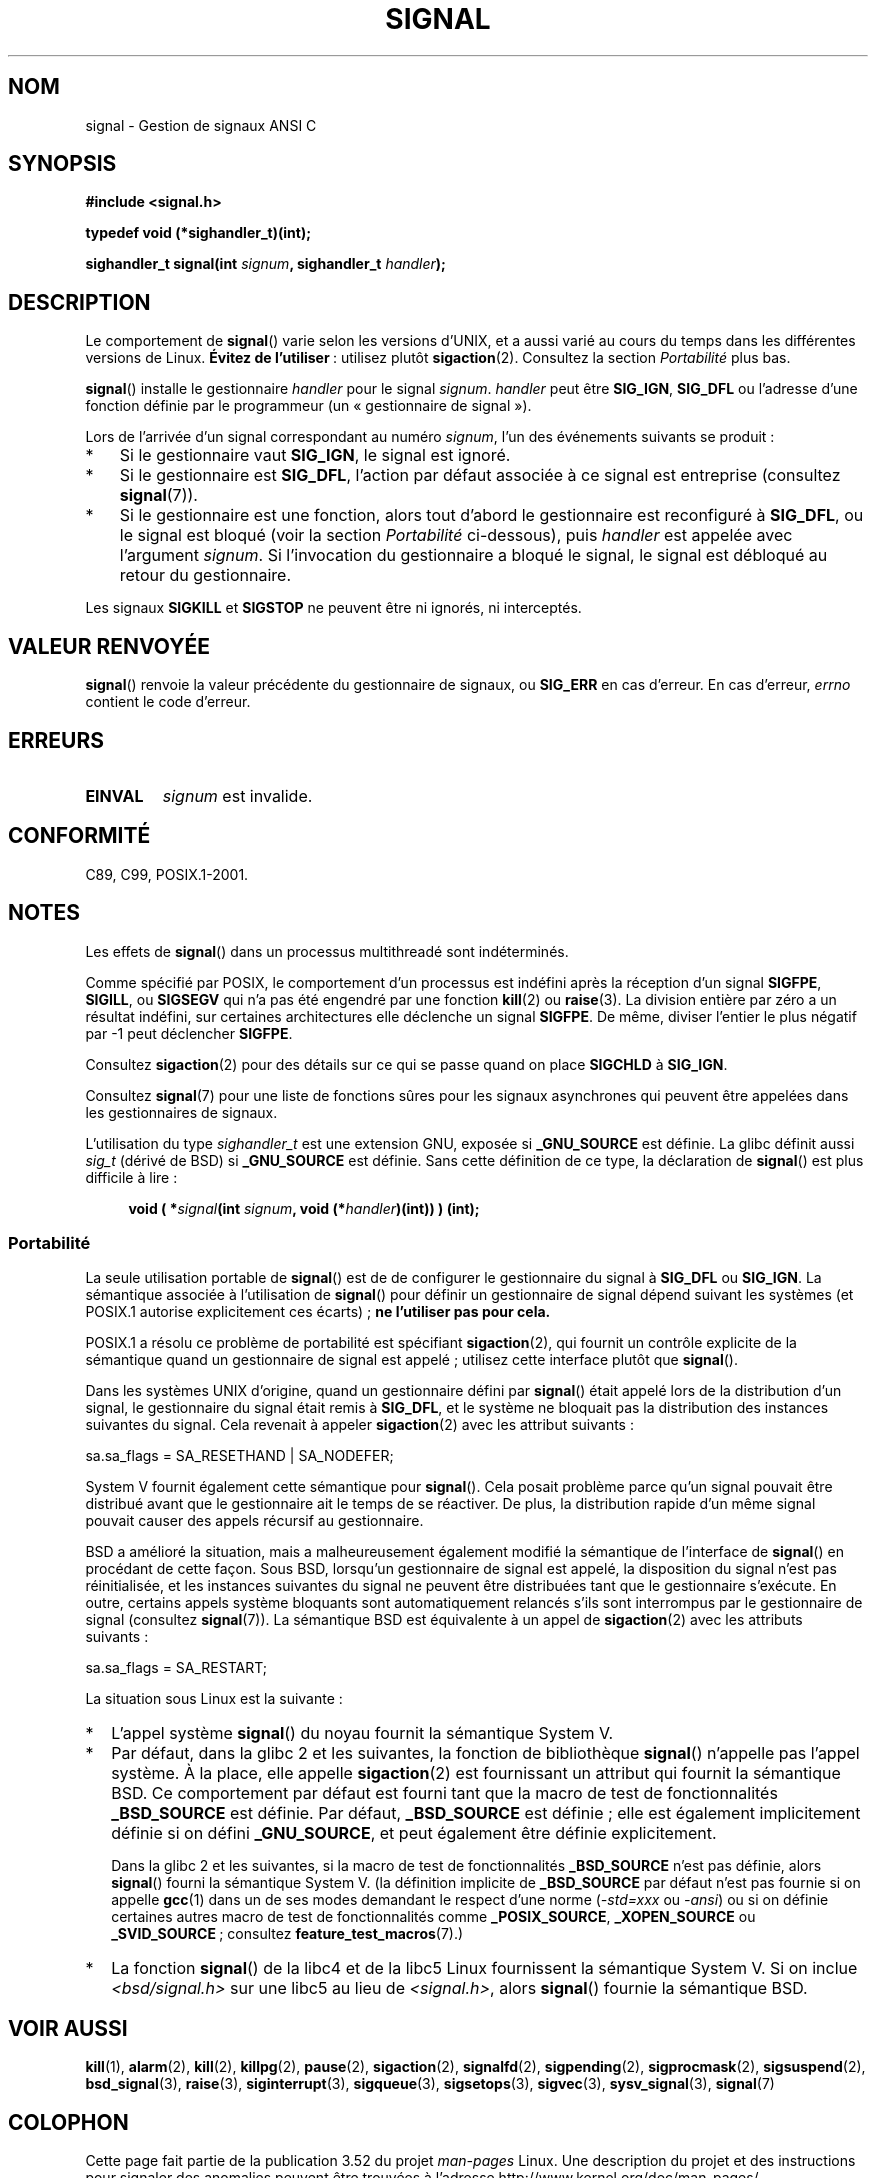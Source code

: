 .\" Copyright (c) 2000 Andries Brouwer <aeb@cwi.nl>
.\" and Copyright (c) 2007 Michael Kerrisk <mtk.manpages@gmail.com>
.\" and Copyright (c) 2008, Linux Foundation, written by Michael Kerrisk
.\"      <mtk.manpages@gmail.com>
.\" based on work by Rik Faith <faith@cs.unc.edu>
.\" and Mike Battersby <mike@starbug.apana.org.au>.
.\"
.\" %%%LICENSE_START(VERBATIM)
.\" Permission is granted to make and distribute verbatim copies of this
.\" manual provided the copyright notice and this permission notice are
.\" preserved on all copies.
.\"
.\" Permission is granted to copy and distribute modified versions of this
.\" manual under the conditions for verbatim copying, provided that the
.\" entire resulting derived work is distributed under the terms of a
.\" permission notice identical to this one.
.\"
.\" Since the Linux kernel and libraries are constantly changing, this
.\" manual page may be incorrect or out-of-date.  The author(s) assume no
.\" responsibility for errors or omissions, or for damages resulting from
.\" the use of the information contained herein.  The author(s) may not
.\" have taken the same level of care in the production of this manual,
.\" which is licensed free of charge, as they might when working
.\" professionally.
.\"
.\" Formatted or processed versions of this manual, if unaccompanied by
.\" the source, must acknowledge the copyright and authors of this work.
.\" %%%LICENSE_END
.\"
.\" Modified 2004-11-19, mtk:
.\" added pointer to sigaction.2 for details of ignoring SIGCHLD
.\" 2007-06-03, mtk: strengthened portability warning, and rewrote
.\"     various sections.
.\" 2008-07-11, mtk: rewrote and expanded portability discussion.
.\"
.\"*******************************************************************
.\"
.\" This file was generated with po4a. Translate the source file.
.\"
.\"*******************************************************************
.TH SIGNAL 2 "19 avril 2013" Linux "Manuel du programmeur Linux"
.SH NOM
signal \- Gestion de signaux ANSI C
.SH SYNOPSIS
\fB#include <signal.h>\fP
.sp
\fBtypedef void (*sighandler_t)(int);\fP
.sp
\fBsighandler_t signal(int \fP\fIsignum\fP\fB, sighandler_t \fP\fIhandler\fP\fB);\fP
.SH DESCRIPTION
Le comportement de \fBsignal\fP() varie selon les versions d'UNIX, et a aussi
varié au cours du temps dans les différentes versions de Linux. \fBÉvitez de
l'utiliser\fP\ : utilisez plutôt \fBsigaction\fP(2). Consultez la section
\fIPortabilité\fP plus bas.

\fBsignal\fP() installe le gestionnaire \fIhandler\fP pour le signal
\fIsignum\fP. \fIhandler\fP peut être \fBSIG_IGN\fP, \fBSIG_DFL\fP ou l'adresse d'une
fonction définie par le programmeur (un «\ gestionnaire de signal\ »).

Lors de l'arrivée d'un signal correspondant au numéro \fIsignum\fP, l'un des
événements suivants se produit\ :
.TP  3
*
Si le gestionnaire vaut \fBSIG_IGN\fP, le signal est ignoré.
.TP 
*
Si le gestionnaire est \fBSIG_DFL\fP, l'action par défaut associée à ce signal
est entreprise (consultez \fBsignal\fP(7)).
.TP 
*
Si le gestionnaire est une fonction, alors tout d'abord le gestionnaire est
reconfiguré à  \fBSIG_DFL\fP, ou le signal est bloqué (voir la section
\fIPortabilité\fP ci\(hydessous), puis \fIhandler\fP est appelée avec l'argument
\fIsignum\fP. Si l'invocation du gestionnaire a bloqué le signal, le signal est
débloqué au retour du gestionnaire.
.PP
Les signaux \fBSIGKILL\fP et \fBSIGSTOP\fP ne peuvent être ni ignorés, ni
interceptés.
.SH "VALEUR RENVOYÉE"
\fBsignal\fP() renvoie la valeur précédente du gestionnaire de signaux, ou
\fBSIG_ERR\fP en cas d'erreur. En cas d'erreur, \fIerrno\fP contient le code
d'erreur.
.SH ERREURS
.TP 
\fBEINVAL\fP
\fIsignum\fP est invalide.
.SH CONFORMITÉ
C89, C99, POSIX.1\-2001.
.SH NOTES
Les effets de \fBsignal\fP() dans un processus multithreadé sont indéterminés.
.PP
Comme spécifié par POSIX, le comportement d'un processus est indéfini après
la réception d'un signal \fBSIGFPE\fP, \fBSIGILL\fP, ou \fBSIGSEGV\fP qui n'a pas été
engendré par une fonction \fBkill\fP(2) ou \fBraise\fP(3). La division entière par
zéro a un résultat indéfini, sur certaines architectures elle déclenche un
signal \fBSIGFPE\fP. De même, diviser l'entier le plus négatif par \-1 peut
déclencher \fBSIGFPE\fP.
.PP
Consultez \fBsigaction\fP(2) pour des détails sur ce qui se passe quand on
place \fBSIGCHLD\fP à \fBSIG_IGN\fP.
.PP
Consultez \fBsignal\fP(7) pour une liste de fonctions sûres pour les signaux
asynchrones qui peuvent être appelées dans les gestionnaires de signaux.
.PP
.\" libc4 and libc5 define
.\" .IR SignalHandler ;
L'utilisation du type \fIsighandler_t\fP est une extension GNU, exposée si
\fB_GNU_SOURCE\fP est définie. La glibc définit aussi \fIsig_t\fP (dérivé de BSD)
si \fB_GNU_SOURCE\fP est définie. Sans cette définition de ce type, la
déclaration de \fBsignal\fP() est plus difficile à lire\ :
.in +4n
.nf

\fBvoid ( *\fP\fIsignal\fP\fB(int \fP\fIsignum\fP\fB, void (*\fP\fIhandler\fP\fB)(int)) ) (int);\fP
.fi
.in
.SS Portabilité
La seule utilisation portable de \fBsignal\fP() est de de configurer le
gestionnaire du signal à \fBSIG_DFL\fP ou \fBSIG_IGN\fP. La sémantique associée à
l'utilisation de \fBsignal\fP() pour définir un gestionnaire de signal dépend
suivant les systèmes (et POSIX.1 autorise explicitement ces écarts)\ ; \fBne
l'utiliser pas pour cela.\fP

POSIX.1 a résolu ce problème de portabilité est spécifiant \fBsigaction\fP(2),
qui fournit un contrôle explicite de la sémantique quand un gestionnaire de
signal est appelé\ ; utilisez cette interface plutôt que \fBsignal\fP().

Dans les systèmes UNIX d'origine, quand un gestionnaire défini par
\fBsignal\fP() était appelé lors de la distribution d'un signal, le
gestionnaire du signal était remis à \fBSIG_DFL\fP, et le système ne bloquait
pas la distribution des instances suivantes du signal. Cela revenait à
appeler \fBsigaction\fP(2) avec les attribut suivants\ :

    sa.sa_flags = SA_RESETHAND | SA_NODEFER;

System\ V fournit également cette sémantique pour \fBsignal\fP(). Cela posait
problème parce qu'un signal pouvait être distribué avant que le gestionnaire
ait le temps de se réactiver. De plus, la distribution rapide d'un même
signal pouvait causer des appels récursif au gestionnaire.

BSD a amélioré la situation, mais a malheureusement également modifié la
sémantique de l'interface de \fBsignal\fP() en procédant de cette façon. Sous
BSD, lorsqu'un gestionnaire de signal est appelé, la disposition du signal
n'est pas réinitialisée, et les instances suivantes du signal ne peuvent
être distribuées tant que le gestionnaire s'exécute. En outre, certains
appels système bloquants sont automatiquement relancés s'ils sont
interrompus par le gestionnaire de signal (consultez \fBsignal\fP(7)). La
sémantique BSD est équivalente à un appel de \fBsigaction\fP(2) avec les
attributs suivants\ :

    sa.sa_flags = SA_RESTART;

La situation sous Linux est la suivante\ :
.IP * 2
L'appel système \fBsignal\fP() du noyau fournit la sémantique System\ V.
.IP *
Par défaut, dans la glibc\ 2 et les suivantes, la fonction de bibliothèque
\fBsignal\fP() n'appelle pas l'appel système. À la place, elle appelle
\fBsigaction\fP(2) est fournissant un attribut qui fournit la sémantique
BSD. Ce comportement par défaut est fourni tant que la macro de test de
fonctionnalités \fB_BSD_SOURCE\fP est définie. Par défaut, \fB_BSD_SOURCE\fP est
définie\ ; elle est également implicitement définie si on défini
\fB_GNU_SOURCE\fP, et peut également être définie explicitement.
.sp
.\"
.\" System V semantics are also provided if one uses the separate
.\" .BR sysv_signal (3)
.\" function.
Dans la glibc\ 2 et les suivantes, si la macro de test de fonctionnalités
\fB_BSD_SOURCE\fP n'est pas définie, alors \fBsignal\fP() fourni la sémantique
System\ V. (la définition implicite de \fB_BSD_SOURCE\fP par défaut n'est pas
fournie si on appelle \fBgcc\fP(1) dans un de ses modes demandant le respect
d'une norme (\fI\-std=xxx\fP ou \fI\-ansi\fP) ou si on définie certaines autres
macro de test de fonctionnalités comme \fB_POSIX_SOURCE\fP, \fB_XOPEN_SOURCE\fP ou
\fB_SVID_SOURCE\fP\ ; consultez \fBfeature_test_macros\fP(7).)
.IP *
La fonction \fBsignal\fP() de la libc4 et de la libc5 Linux fournissent la
sémantique System\ V. Si on inclue \fI<bsd/signal.h>\fP sur une libc5 au
lieu de \fI<signal.h>\fP, alors \fBsignal\fP() fournie la sémantique BSD.
.SH "VOIR AUSSI"
\fBkill\fP(1), \fBalarm\fP(2), \fBkill\fP(2), \fBkillpg\fP(2), \fBpause\fP(2),
\fBsigaction\fP(2), \fBsignalfd\fP(2), \fBsigpending\fP(2), \fBsigprocmask\fP(2),
\fBsigsuspend\fP(2), \fBbsd_signal\fP(3), \fBraise\fP(3), \fBsiginterrupt\fP(3),
\fBsigqueue\fP(3), \fBsigsetops\fP(3), \fBsigvec\fP(3), \fBsysv_signal\fP(3),
\fBsignal\fP(7)
.SH COLOPHON
Cette page fait partie de la publication 3.52 du projet \fIman\-pages\fP
Linux. Une description du projet et des instructions pour signaler des
anomalies peuvent être trouvées à l'adresse
\%http://www.kernel.org/doc/man\-pages/.
.SH TRADUCTION
Depuis 2010, cette traduction est maintenue à l'aide de l'outil
po4a <http://po4a.alioth.debian.org/> par l'équipe de
traduction francophone au sein du projet perkamon
<http://perkamon.alioth.debian.org/>.
.PP
Christophe Blaess <http://www.blaess.fr/christophe/> (1996-2003),
Alain Portal <http://manpagesfr.free.fr/> (2003-2006).
Julien Cristau et l'équipe francophone de traduction de Debian\ (2006-2009).
.PP
Veuillez signaler toute erreur de traduction en écrivant à
<perkamon\-fr@traduc.org>.
.PP
Vous pouvez toujours avoir accès à la version anglaise de ce document en
utilisant la commande
«\ \fBLC_ALL=C\ man\fR \fI<section>\fR\ \fI<page_de_man>\fR\ ».
